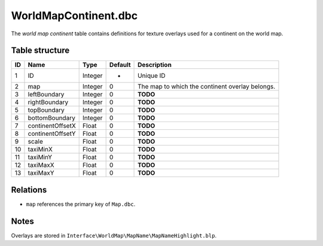 .. _file-formats-dbc-worldmapcontinent:

=====================
WorldMapContinent.dbc
=====================

The *world map continent* table contains definitions for texture
overlays used for a continent on the world map.

Table structure
---------------

+------+--------------------+--------------------+-----------+---------------------------------------------------+
| ID   | Name               | Type               | Default   | Description                                       |
+======+====================+====================+===========+===================================================+
| 1    | ID                 | Integer            | -         | Unique ID                                         |
+------+--------------------+--------------------+-----------+---------------------------------------------------+
| 2    | map                | Integer            | 0         | The map to which the continent overlay belongs.   |
+------+--------------------+--------------------+-----------+---------------------------------------------------+
| 3    | leftBoundary       | Integer            | 0         | **TODO**                                          |
+------+--------------------+--------------------+-----------+---------------------------------------------------+
| 4    | rightBoundary      | Integer            | 0         | **TODO**                                          |
+------+--------------------+--------------------+-----------+---------------------------------------------------+
| 5    | topBoundary        | Integer            | 0         | **TODO**                                          |
+------+--------------------+--------------------+-----------+---------------------------------------------------+
| 6    | bottomBoundary     | Integer            | 0         | **TODO**                                          |
+------+--------------------+--------------------+-----------+---------------------------------------------------+
| 7    | continentOffsetX   | Float              | 0         | **TODO**                                          |
+------+--------------------+--------------------+-----------+---------------------------------------------------+
| 8    | continentOffsetY   | Float              | 0         | **TODO**                                          |
+------+--------------------+--------------------+-----------+---------------------------------------------------+
| 9    | scale              | Float              | 0         | **TODO**                                          |
+------+--------------------+--------------------+-----------+---------------------------------------------------+
| 10   | taxiMinX           | Float              | 0         | **TODO**                                          |
+------+--------------------+--------------------+-----------+---------------------------------------------------+
| 11   | taxiMinY           | Float              | 0         | **TODO**                                          |
+------+--------------------+--------------------+-----------+---------------------------------------------------+
| 12   | taxiMaxX           | Float              | 0         | **TODO**                                          |
+------+--------------------+--------------------+-----------+---------------------------------------------------+
| 13   | taxiMaxY           | Float              | 0         | **TODO**                                          |
+------+--------------------+--------------------+-----------+---------------------------------------------------+

Relations
---------

-  ``map`` references the primary key of ``Map.dbc``.

Notes
-----

Overlays are stored in ``Interface\WorldMap\MapName\MapNameHighlight.blp``.
